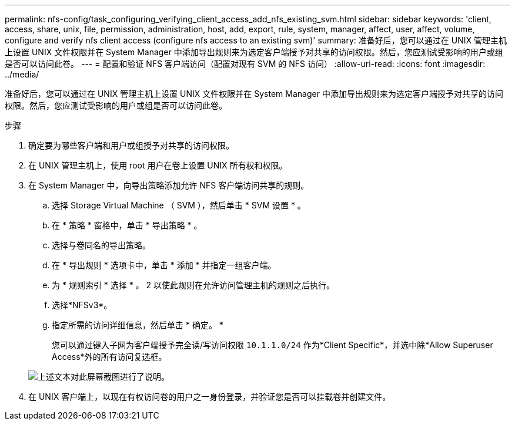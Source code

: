 ---
permalink: nfs-config/task_configuring_verifying_client_access_add_nfs_existing_svm.html 
sidebar: sidebar 
keywords: 'client, access, share, unix, file, permission, administration, host, add, export, rule, system, manager, affect, user, affect, volume, configure and verify nfs client access (configure nfs access to an existing svm)' 
summary: 准备好后，您可以通过在 UNIX 管理主机上设置 UNIX 文件权限并在 System Manager 中添加导出规则来为选定客户端授予对共享的访问权限。然后，您应测试受影响的用户或组是否可以访问此卷。 
---
= 配置和验证 NFS 客户端访问（配置对现有 SVM 的 NFS 访问）
:allow-uri-read: 
:icons: font
:imagesdir: ../media/


[role="lead"]
准备好后，您可以通过在 UNIX 管理主机上设置 UNIX 文件权限并在 System Manager 中添加导出规则来为选定客户端授予对共享的访问权限。然后，您应测试受影响的用户或组是否可以访问此卷。

.步骤
. 确定要为哪些客户端和用户或组授予对共享的访问权限。
. 在 UNIX 管理主机上，使用 root 用户在卷上设置 UNIX 所有权和权限。
. 在 System Manager 中，向导出策略添加允许 NFS 客户端访问共享的规则。
+
.. 选择 Storage Virtual Machine （ SVM ），然后单击 * SVM 设置 * 。
.. 在 * 策略 * 窗格中，单击 * 导出策略 * 。
.. 选择与卷同名的导出策略。
.. 在 * 导出规则 * 选项卡中，单击 * 添加 * 并指定一组客户端。
.. 为 * 规则索引 * 选择 * 。 2 以使此规则在允许访问管理主机的规则之后执行。
.. 选择*NFSv3*。
.. 指定所需的访问详细信息，然后单击 * 确定。 *
+
您可以通过键入子网为客户端授予完全读/写访问权限 `10.1.1.0/24` 作为*Client Specific*，并选中除*Allow Superuser Access*外的所有访问复选框。

+
image::../media/export_rule_for_clients_nfs_nfs.gif[上述文本对此屏幕截图进行了说明。]



. 在 UNIX 客户端上，以现在有权访问卷的用户之一身份登录，并验证您是否可以挂载卷并创建文件。

